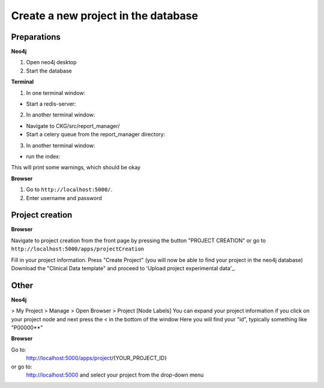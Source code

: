 Create a new project in the database
====================================

Preparations
------------

**Neo4j**

1. Open neo4j desktop
2. Start the database

**Terminal**

1. In one terminal window:

- Start a redis-server:

.. prompt:: bash $

  redis-server

2. In another terminal window:

- Navigate to CKG/src/report_manager/
- Start a celery queue from the report_manager directory:

.. prompt:: bash $

	celery -A worker worker -l info

3. In another terminal window:

- run the index:

.. prompt:: bash $

	python index.py

This will print some warnings, which should be okay

**Browser**

1. Go to ``http://localhost:5000/``.

2. Enter username and password


Project creation
----------------

**Browser**

Navigate to project creation from the front page by pressing the button "PROJECT CREATION"
or go to ``http://localhost:5000/apps/projectCreation``

Fill in your project information.
Press "Create Project" (you will now be able to find your project in the neo4j database)
Download the "Clinical Data template" and proceed to 'Upload project experimental data'_.


Other
-----

**Neo4j**

> My Project > Manage > Open Browser > Project [Node Labels]
You can expand your project information if you click on your project node and next press the < in the bottom of the window
Here you will find your "id", typically something like "P00000**"

**Browser**

Go to:
  http://localhost:5000/apps/project/{YOUR_PROJECT_ID}

or go to:
  http://localhost:5000
  and select your project from the drop-down menu
